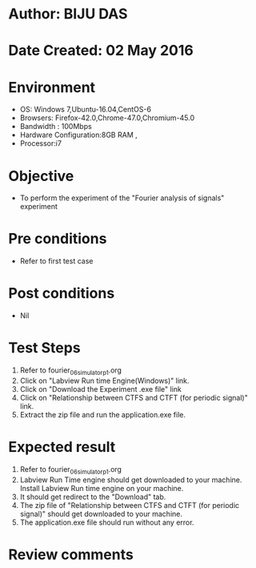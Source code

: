 * Author: BIJU DAS
* Date Created: 02 May 2016
* Environment
  - OS: Windows 7,Ubuntu-16.04,CentOS-6
  - Browsers: Firefox-42.0,Chrome-47.0,Chromium-45.0
  - Bandwidth : 100Mbps
  - Hardware Configuration:8GB RAM , 
  - Processor:i7

* Objective
  - To perform the experiment of the "Fourier analysis of signals" experiment

* Pre conditions
  - Refer to first test case 

* Post conditions
   - Nil

* Test Steps
  1. Refer to fourier_06_simulator_p1.org 
  2. Click on "Labview Run time Engine(Windows)" link.
  3. Click on "Download the Experiment .exe file" link
  4. Click on "Relationship between CTFS and CTFT (for periodic signal)" link.
  5. Extract the zip file and run the application.exe file.										

* Expected result
  1. Refer to fourier_06_simulator_p1.org
  2. Labview Run Time engine should get downloaded to your machine. Install Labview Run time engine on your machine.
  3. It should get redirect to the "Download" tab.
  4. The zip file of "Relationship between CTFS and CTFT (for periodic signal)" should get downloaded to your machine.
  5. The application.exe file should run without any error.  

* Review comments